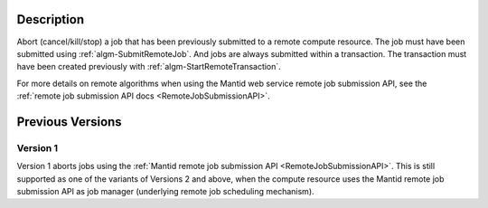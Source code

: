 .. algorithm::

.. summary::

.. relatedalgorithms::

.. properties::

Description
-----------

Abort (cancel/kill/stop) a job that has been previously submitted to a
remote compute resource. The job must have been submitted using
:ref:`algm-SubmitRemoteJob`. And jobs are always submitted within a
transaction. The transaction must have been created previously with
:ref:`algm-StartRemoteTransaction`.

For more details on remote algorithms when using the Mantid web
service remote job submission API, see the :ref:`remote job submission API
docs <RemoteJobSubmissionAPI>`.

Previous Versions
-----------------

Version 1
#########

Version 1 aborts jobs using the :ref:`Mantid remote job submission API
<RemoteJobSubmissionAPI>`. This is
still supported as one of the variants of Versions 2 and above, when
the compute resource uses the Mantid remote job submission API as job
manager (underlying remote job scheduling mechanism).

.. categories::

.. sourcelink::
